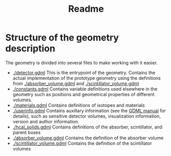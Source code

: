 #+TITLE: Readme

* Structure of the geometry description

The geometry is divided into several files to make working with it easier.
- [[./detector.gdml]] This is the entrypoint of the geometry. Contains the actual implementation of the prototype geometry using the definitions from [[./absorber_volume.gdml]] and [[./scintillator_volume.gdml]]
- [[./constants.gdml]] Contains variable definitions used elsewhere in the
  geometry such as positions and geometrical properties of different volumes.
- [[./materials.gdml]] Contains definitions of isotopes and materials
- [[./userinfo.gdml]] Contains auxillary information (see the
  [[https://gdml.web.cern.ch/GDML/doc/GDMLmanual.pdf][GDML manual]] for
  details), such as sensitive detector volumes, visualization information,
  version and author information.
- [[./hcal_solids.gdml]] Contains definitions of the absorber, scintillator, and parent boxes
- [[./absorber_volume.gdml]] Contains the definition of the absorber volume
- [[./scintillator_volume.gdml]] Contains the definition of the scintillator volumes

